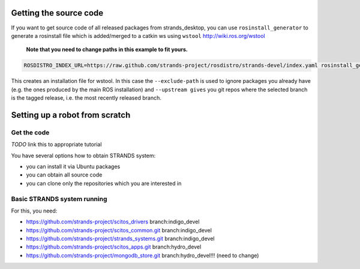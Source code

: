 Getting the source code
=======================

If you want to get source code of all released packages from strands_desktop, you can use ``rosinstall_generator`` to generate a rosinstall file which is added/merged to a catkin ws using ``wstool`` http://wiki.ros.org/wstool 

 **Note that you need to change paths in this example to fit yours.**
 
.. code:: sh

    ROSDISTRO_INDEX_URL=https://raw.github.com/strands-project/rosdistro/strands-devel/index.yaml rosinstall_generator      strands_desktop --rosdistro indigo --deps --upstream --exclude-path ~/code/ros-install-osx/indigo_desktop_full_ws/src/ > ~/strands_ws/strands_desktop.rosinstall
 
This creates an installation file for wstool. In this case the ``--exclude-path`` is used to ignore packages you already have (e.g. the ones produced by the main ROS installation) and ``--upstream gives`` you git repos where the selected branch is the tagged release, i.e. the most recently released branch. 
 
Setting up a robot from scratch
===============================

Get the code
------------
*TODO* link this to appropriate tutorial

You have several options how to obtain STRANDS system:

- you can install it via Ubuntu packages
- you can obtain all source code
- you can clone only the repositories which you are interested in 

Basic STRANDS system running
----------------------------
For this, you need:

- https://github.com/strands-project/scitos_drivers  branch:indigo_devel
- https://github.com/strands-project/scitos_common.git branch:indigo_devel
- https://github.com/strands-project/strands_systems.git branch:indigo_devel
- https://github.com/strands-project/scitos_apps.git branch:hydro_devel
- https://github.com/strands-project/mongodb_store.git branch:hydro_devel!!! (need to change)

